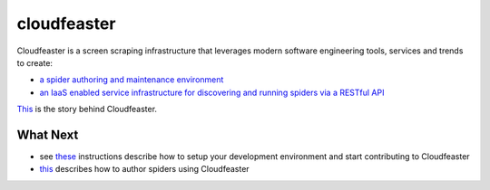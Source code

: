 cloudfeaster
============

|Maintained| |license| |PythonVersions| |status| |PyPI| |Requirements|
|Build Status| |Coverage Status| |docker-simonsdave/cloudfeaster|

Cloudfeaster is a screen scraping infrastructure that leverages modern
software engineering tools, services and trends to create:

-  `a spider authoring and maintenance
   environment <https://github.com/simonsdave/cloudfeaster>`__
-  `an IaaS enabled service infrastructure for discovering and running
   spiders via a RESTful API <https://github.com/simonsdave/ecs>`__

`This <https://github.com/simonsdave/dev-env/tree/release-0.9.6/docs/story.md>`__
is the story behind Cloudfeaster.

What Next
---------

-  see
   `these <https://github.com/simonsdave/dev-env/tree/release-0.9.6/docs/contributing.md>`__
   instructions describe how to setup your development environment and
   start contributing to Cloudfeaster
-  `this <https://github.com/simonsdave/dev-env/tree/release-0.9.6/docs/spider_authors.md>`__
   describes how to author spiders using Cloudfeaster

.. |Maintained| image:: https://img.shields.io/maintenance/yes/2017.svg?style=flat
.. |license| image:: https://img.shields.io/pypi/l/cloudfeaster.svg?style=flat
.. |PythonVersions| image:: https://img.shields.io/pypi/pyversions/cloudfeaster.svg?style=flat
.. |status| image:: https://img.shields.io/pypi/status/cloudfeaster.svg?style=flat
.. |PyPI| image:: https://img.shields.io/pypi/v/cloudfeaster.svg?style=flat
   :target: https://pypi.python.org/pypi/cloudfeaster
.. |Requirements| image:: https://requires.io/github/simonsdave/cloudfeaster/requirements.svg?branch=release-0.9.6
   :target: https://requires.io/github/simonsdave/cloudfeaster/requirements/?branch=release-0.9.6
.. |Build Status| image:: https://travis-ci.org/simonsdave/cloudfeaster.svg?branch=release-0.9.6
   :target: https://travis-ci.org/simonsdave/cloudfeaster
.. |Coverage Status| image:: https://coveralls.io/repos/simonsdave/cloudfeaster/badge.svg?style=flat
   :target: https://coveralls.io/r/simonsdave/cloudfeaster
.. |docker-simonsdave/cloudfeaster| image:: https://img.shields.io/badge/docker-simonsdave%2Fcloudfeaster-blue.svg?style=flat
   :target: https://hub.docker.com/r/simonsdave/cloudfeaster/


